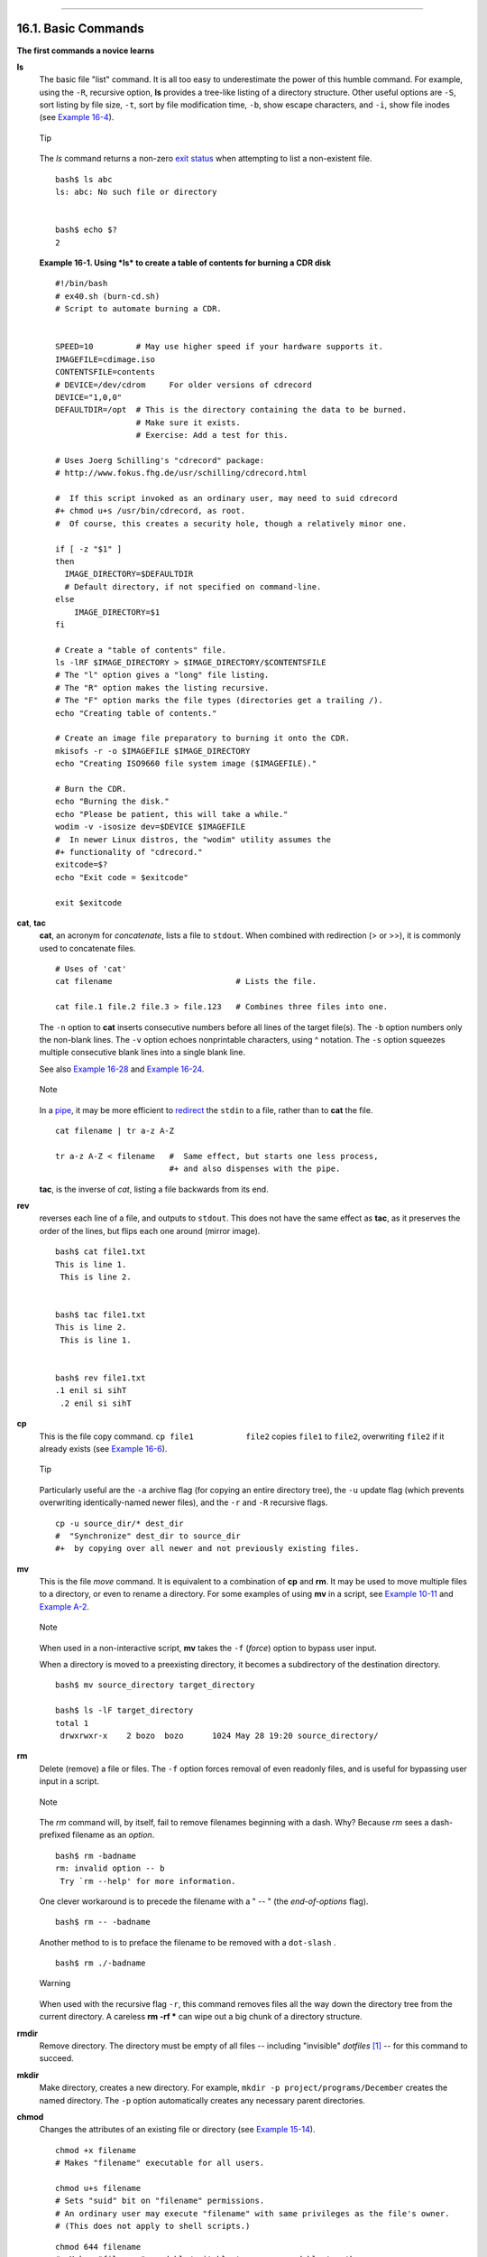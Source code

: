 +----------------------------------+-------------------------------------------------------+--------------------------+
| Advanced Bash-Scripting Guide:   |
+==================================+=======================================================+==========================+
| `Prev <external.html>`_          | Chapter 16. External Filters, Programs and Commands   | `Next <moreadv.html>`_   |
+----------------------------------+-------------------------------------------------------+--------------------------+

--------------

16.1. Basic Commands
====================

**The first commands a novice learns**

**ls**
    The basic file "list" command. It is all too easy to underestimate
    the power of this humble command. For example, using the ``-R``,
    recursive option, **ls** provides a tree-like listing of a directory
    structure. Other useful options are ``-S``, sort listing by file
    size, ``-t``, sort by file modification time, ``-b``, show escape
    characters, and ``-i``, show file inodes (see `Example
    16-4 <moreadv.html#IDELETE>`_).

    .. figure:: http://tldp.org/LDP/abs/images/tip.gif
       :align: center
       :alt: Tip

       Tip
    The *ls* command returns a non-zero `exit
    status <exit-status.html#EXITSTATUSREF>`_ when attempting to list a
    non-existent file.

    ::

        bash$ ls abc
        ls: abc: No such file or directory


        bash$ echo $?
        2

    **Example 16-1. Using *ls* to create a table of contents for burning
    a CDR disk**

    ::

        #!/bin/bash
        # ex40.sh (burn-cd.sh)
        # Script to automate burning a CDR.


        SPEED=10         # May use higher speed if your hardware supports it.
        IMAGEFILE=cdimage.iso
        CONTENTSFILE=contents
        # DEVICE=/dev/cdrom     For older versions of cdrecord
        DEVICE="1,0,0"
        DEFAULTDIR=/opt  # This is the directory containing the data to be burned.
                         # Make sure it exists.
                         # Exercise: Add a test for this.

        # Uses Joerg Schilling's "cdrecord" package:
        # http://www.fokus.fhg.de/usr/schilling/cdrecord.html

        #  If this script invoked as an ordinary user, may need to suid cdrecord
        #+ chmod u+s /usr/bin/cdrecord, as root.
        #  Of course, this creates a security hole, though a relatively minor one.

        if [ -z "$1" ]
        then
          IMAGE_DIRECTORY=$DEFAULTDIR
          # Default directory, if not specified on command-line.
        else
            IMAGE_DIRECTORY=$1
        fi

        # Create a "table of contents" file.
        ls -lRF $IMAGE_DIRECTORY > $IMAGE_DIRECTORY/$CONTENTSFILE
        # The "l" option gives a "long" file listing.
        # The "R" option makes the listing recursive.
        # The "F" option marks the file types (directories get a trailing /).
        echo "Creating table of contents."

        # Create an image file preparatory to burning it onto the CDR.
        mkisofs -r -o $IMAGEFILE $IMAGE_DIRECTORY
        echo "Creating ISO9660 file system image ($IMAGEFILE)."

        # Burn the CDR.
        echo "Burning the disk."
        echo "Please be patient, this will take a while."
        wodim -v -isosize dev=$DEVICE $IMAGEFILE
        #  In newer Linux distros, the "wodim" utility assumes the
        #+ functionality of "cdrecord."
        exitcode=$?
        echo "Exit code = $exitcode"

        exit $exitcode

**cat**, **tac**
    **cat**, an acronym for *concatenate*, lists a file to ``stdout``.
    When combined with redirection (> or >>), it is commonly used to
    concatenate files.

    ::

        # Uses of 'cat'
        cat filename                          # Lists the file.

        cat file.1 file.2 file.3 > file.123   # Combines three files into one.

    The ``-n`` option to **cat** inserts consecutive numbers before all
    lines of the target file(s). The ``-b`` option numbers only the
    non-blank lines. The ``-v`` option echoes nonprintable characters,
    using ^ notation. The ``-s`` option squeezes multiple consecutive
    blank lines into a single blank line.

    See also `Example 16-28 <textproc.html#LNUM>`_ and `Example
    16-24 <textproc.html#ROT13>`_.

    .. figure:: http://tldp.org/LDP/abs/images/note.gif
       :align: center
       :alt: Note

       Note
    In a `pipe <special-chars.html#PIPEREF>`_, it may be more efficient
    to `redirect <io-redirection.html#IOREDIRREF>`_ the ``stdin`` to a
    file, rather than to **cat** the file.

    ::

        cat filename | tr a-z A-Z

        tr a-z A-Z < filename   #  Same effect, but starts one less process,
                                #+ and also dispenses with the pipe.

    **tac**, is the inverse of *cat*, listing a file backwards from its
    end.

**rev**
    reverses each line of a file, and outputs to ``stdout``. This does
    not have the same effect as **tac**, as it preserves the order of
    the lines, but flips each one around (mirror image).

    ::

        bash$ cat file1.txt
        This is line 1.
         This is line 2.


        bash$ tac file1.txt
        This is line 2.
         This is line 1.


        bash$ rev file1.txt
        .1 enil si sihT
         .2 enil si sihT
                  

**cp**
    This is the file copy command. ``cp file1           file2`` copies
    ``file1`` to ``file2``, overwriting ``file2`` if it already exists
    (see `Example 16-6 <moreadv.html#EX42>`_).

    .. figure:: http://tldp.org/LDP/abs/images/tip.gif
       :align: center
       :alt: Tip

       Tip
    Particularly useful are the ``-a`` archive flag (for copying an
    entire directory tree), the ``-u`` update flag (which prevents
    overwriting identically-named newer files), and the ``-r`` and
    ``-R`` recursive flags.

    ::

        cp -u source_dir/* dest_dir
        #  "Synchronize" dest_dir to source_dir
        #+  by copying over all newer and not previously existing files.

**mv**
    This is the file *move* command. It is equivalent to a combination
    of **cp** and **rm**. It may be used to move multiple files to a
    directory, or even to rename a directory. For some examples of using
    **mv** in a script, see `Example
    10-11 <parameter-substitution.html#RFE>`_ and `Example
    A-2 <contributed-scripts.html#RN>`_.

    .. figure:: http://tldp.org/LDP/abs/images/note.gif
       :align: center
       :alt: Note

       Note
    When used in a non-interactive script, **mv** takes the ``-f``
    (*force*) option to bypass user input.

    When a directory is moved to a preexisting directory, it becomes a
    subdirectory of the destination directory.

    ::

        bash$ mv source_directory target_directory

        bash$ ls -lF target_directory
        total 1
         drwxrwxr-x    2 bozo  bozo      1024 May 28 19:20 source_directory/
                  

**rm**
    Delete (remove) a file or files. The ``-f`` option forces removal of
    even readonly files, and is useful for bypassing user input in a
    script.

    .. figure:: http://tldp.org/LDP/abs/images/note.gif
       :align: center
       :alt: Note

       Note

    The *rm* command will, by itself, fail to remove filenames beginning
    with a dash. Why? Because *rm* sees a dash-prefixed filename as an
    *option*.

    ::

        bash$ rm -badname
        rm: invalid option -- b
         Try `rm --help' for more information.

    One clever workaround is to precede the filename with a " -- " (the
    *end-of-options* flag).

    ::

        bash$ rm -- -badname

    Another method to is to preface the filename to be removed with a
    ``dot-slash`` .

    ::

        bash$ rm ./-badname

    .. figure:: http://tldp.org/LDP/abs/images/warning.gif
       :align: center
       :alt: Warning

       Warning
    When used with the recursive flag ``-r``, this command removes files
    all the way down the directory tree from the current directory. A
    careless **rm -rf \*** can wipe out a big chunk of a directory
    structure.

**rmdir**
    Remove directory. The directory must be empty of all files --
    including "invisible" *dotfiles* `[1] <basic.html#FTN.AEN10156>`_ --
    for this command to succeed.

**mkdir**
    Make directory, creates a new directory. For example,
    ``mkdir -p project/programs/December`` creates the named directory.
    The ``-p`` option automatically creates any necessary parent
    directories.

**chmod**
    Changes the attributes of an existing file or directory (see
    `Example 15-14 <internal.html#EX44>`_).

    ::

        chmod +x filename
        # Makes "filename" executable for all users.

        chmod u+s filename
        # Sets "suid" bit on "filename" permissions.
        # An ordinary user may execute "filename" with same privileges as the file's owner.
        # (This does not apply to shell scripts.)

    ::

        chmod 644 filename
        #  Makes "filename" readable/writable to owner, readable to others
        #+ (octal mode).

        chmod 444 filename
        #  Makes "filename" read-only for all.
        #  Modifying the file (for example, with a text editor)
        #+ not allowed for a user who does not own the file (except for root),
        #+ and even the file owner must force a file-save
        #+ if she modifies the file.
        #  Same restrictions apply for deleting the file.

    ::

        chmod 1777 directory-name
        #  Gives everyone read, write, and execute permission in directory,
        #+ however also sets the "sticky bit".
        #  This means that only the owner of the directory,
        #+ owner of the file, and, of course, root
        #+ can delete any particular file in that directory.

        chmod 111 directory-name
        #  Gives everyone execute-only permission in a directory.
        #  This means that you can execute and READ the files in that directory
        #+ (execute permission necessarily includes read permission
        #+ because you can't execute a file without being able to read it).
        #  But you can't list the files or search for them with the "find" command.
        #  These restrictions do not apply to root.

        chmod 000 directory-name
        #  No permissions at all for that directory.
        #  Can't read, write, or execute files in it.
        #  Can't even list files in it or "cd" to it.
        #  But, you can rename (mv) the directory
        #+ or delete it (rmdir) if it is empty.
        #  You can even symlink to files in the directory,
        #+ but you can't read, write, or execute the symlinks.
        #  These restrictions do not apply to root.

**chattr**
    **Ch**ange file **attr**ibutes. This is analogous to **chmod**
    above, but with different options and a different invocation syntax,
    and it works only on *ext2/ext3* filesystems.

    One particularly interesting **chattr** option is ``i``. A **chattr
    +i ``filename``** marks the file as immutable. The file cannot be
    modified, linked to, or deleted, *not even by root*. This file
    attribute can be set or removed only by *root*. In a similar
    fashion, the ``a`` option marks the file as append only.

    ::

        root# chattr +i file1.txt


        root# rm file1.txt

        rm: remove write-protected regular file `file1.txt'? y
         rm: cannot remove `file1.txt': Operation not permitted
                  

    If a file has the ``s`` (secure) attribute set, then when it is
    deleted its block is overwritten with binary zeroes.
    `[2] <basic.html#FTN.AEN10229>`_

    If a file has the ``u`` (undelete) attribute set, then when it is
    deleted, its contents can still be retrieved (undeleted).

    If a file has the ``c`` (compress) attribute set, then it will
    automatically be compressed on writes to disk, and uncompressed on
    reads.

    .. figure:: http://tldp.org/LDP/abs/images/note.gif
       :align: center
       :alt: Note

       Note
    The file attributes set with **chattr** do not show in a file
    listing (**ls -l**).

**ln**
    Creates links to pre-existings files. A "link" is a reference to a
    file, an alternate name for it. The **ln** command permits
    referencing the linked file by more than one name and is a superior
    alternative to aliasing (see `Example
    4-6 <othertypesv.html#EX18>`_).

    The **ln** creates only a reference, a pointer to the file only a
    few bytes in size.

    The **ln** command is most often used with the ``-s``, symbolic or
    "soft" link flag. Advantages of using the ``-s`` flag are that it
    permits linking across file systems or to directories.

    The syntax of the command is a bit tricky. For example:
    ``ln -s oldfile newfile`` links the previously existing ``oldfile``
    to the newly created link, ``newfile``.

    .. figure:: http://tldp.org/LDP/abs/images/caution.gif
       :align: center
       :alt: Caution

       Caution
    If a file named ``newfile`` has previously existed, an error message
    will result.

    **Which type of link to use?**

    As John Macdonald explains it:

    Both of these [types of links] provide a certain measure of dual
    reference -- if you edit the contents of the file using any name,
    your changes will affect both the original name and either a hard or
    soft new name. The differences between them occurs when you work at
    a higher level. The advantage of a hard link is that the new name is
    totally independent of the old name -- if you remove or rename the
    old name, that does not affect the hard link, which continues to
    point to the data while it would leave a soft link hanging pointing
    to the old name which is no longer there. The advantage of a soft
    link is that it can refer to a different file system (since it is
    just a reference to a file name, not to actual data). And, unlike a
    hard link, a symbolic link can refer to a directory.

    Links give the ability to invoke a script (or any other type of
    executable) with multiple names, and having that script behave
    according to how it was invoked.

    **Example 16-2. Hello or Good-bye**

    ::

        #!/bin/bash
        # hello.sh: Saying "hello" or "goodbye"
        #+          depending on how script is invoked.

        # Make a link in current working directory ($PWD) to this script:
        #    ln -s hello.sh goodbye
        # Now, try invoking this script both ways:
        # ./hello.sh
        # ./goodbye


        HELLO_CALL=65
        GOODBYE_CALL=66

        if [ $0 = "./goodbye" ]
        then
          echo "Good-bye!"
          # Some other goodbye-type commands, as appropriate.
          exit $GOODBYE_CALL
        fi

        echo "Hello!"
        # Some other hello-type commands, as appropriate.
        exit $HELLO_CALL

**man**, **info**
    These commands access the manual and information pages on system
    commands and installed utilities. When available, the *info* pages
    usually contain more detailed descriptions than do the *man* pages.

    There have been various attempts at "automating" the writing of *man
    pages*. For a script that makes a tentative first step in that
    direction, see `Example A-39 <contributed-scripts.html#MANED>`_.

Notes
~~~~~

`[1] <basic.html#AEN10156>`_

*Dotfiles* are files whose names begin with a *dot*, such as
``~/.Xdefaults``. Such filenames do not appear in a normal **ls**
listing (although an **ls -a** will show them), and they cannot be
deleted by an accidental **rm -rf \***. Dotfiles are generally used as
setup and configuration files in a user's home directory.

`[2] <basic.html#AEN10229>`_

This particular feature may not yet be implemented in the version of the
ext2/ext3 filesystem installed on your system. Check the documentation
for your Linux distro.

--------------

+-------------------------------------------+-------------------------+--------------------------+
| `Prev <external.html>`_                   | `Home <index.html>`_    | `Next <moreadv.html>`_   |
+-------------------------------------------+-------------------------+--------------------------+
| External Filters, Programs and Commands   | `Up <external.html>`_   | Complex Commands         |
+-------------------------------------------+-------------------------+--------------------------+

